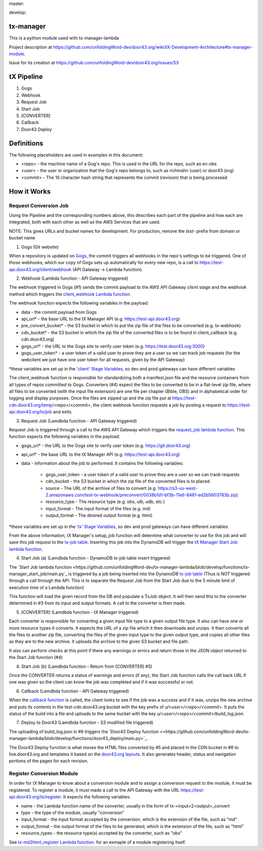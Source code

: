 master:

.. image:: https://travis-ci.org/unfoldingWord-dev/tx-manager.svg?branch=master
    :alt: Build Status
    :target: https://travis-ci.org/unfoldingWord-dev/tx-manager

.. image:: https://coveralls.io/repos/github/unfoldingWord-dev/tx-manager/badge.svg?branch=master
    :alt: Coveralls
    :target: https://coveralls.io/github/unfoldingWord-dev/tx-manager?branch=master

develop:

.. image:: https://travis-ci.org/unfoldingWord-dev/tx-manager.svg?branch=develop
    :alt: Build Status
    :target: https://travis-ci.org/unfoldingWord-dev/tx-manager

.. image:: https://coveralls.io/repos/github/unfoldingWord-dev/tx-manager/badge.svg?branch=develop
    :alt: Coveralls
    :target: https://coveralls.io/github/unfoldingWord-dev/tx-manager?branch=develop


tx-manager
==========

This is a python module used with tx-manager-lambda

Project description at https://github.com/unfoldingWord-dev/door43.org/wiki/tX-Development-Architecture#tx-manager-module.

Issue for its creation at https://github.com/unfoldingWord-dev/door43.org/issues/53


tX Pipeline
===========

1. Gogs
2. Webhook
3. Request Job
4. Start Job
5. [CONVERTER]
6. Callback
7. Door43 Deploy

Definitions
===========
The following placeholders are used in examples in this document:

* <repo> - the machine name of a Gog's repo. This is used in the URL for the repo, such as en-obs
* <user> - the user or organization that the Gog's repo belongs to, such as richmahn (user) or door43 (org)
* <commit> - The 10 character hash string that represents the commit (revision) that is being processed

How it Works
============

Request Conversion Job
----------------------

Using the Pipeline and the corresponding numbers above, this describes each part of the pipeline and how each are integrated, both with each other as well as the AWS Services that are used.

NOTE: This gives URLs and bucket names for development. For production, remove the `test-` prefix from domain or bucket name

1. Gogs (Git website)

When a repository is updated on `Gogs <https://test.door43.org:3000>`_, the commit triggers all webhooks in the repo's settings to be triggered. One of those webhooks, which our copy of Gogs sets up automatically for every new repo, is a call to https://test-api.door43.org/client/webhook (API Gateway -> Lambda function).

2. Webhook (Lambda function - API Gateway triggered)

The webhook triggered in Gogs (#1) sends the commit payload to the AWS API Gateway `client` stage and the `webhook` method which triggers the `client_webhook Lambda function <https://github.com/unfoldingWord-dev/tx-manager-lambda/blob/develop/functions/client_webhook/main.py>`_.

The webhook function expects the following variables in the payload:

* data - the commit payload from Gogs
* api_url* - the base URL to the tX Manager API (e.g. https://test-api.door43.org)
* pre_convert_bucket* - the S3 bucket in which to put the zip file of the files to be converted (e.g. tx-webhook)
* cdn_bucket* - the S3 bucket in which the zip file of the converted files is to be found in client_callback (e.g. cdn.door43.org)
* gogs_url* - the URL to the Gogs site to verify user token (e.g. https://test.door43.org:3000)
* gogs_user_token* - a user token of a valid user to prove they are a user so we can track job requests (for the webclient we just have one user token for all requests, given by the API Gateway)

*these variables are set up in the `'client' Stage Variables <https://us-west-2.console.aws.amazon.com/apigateway/home?region=us-west-2#/apis/94c6v76xoh/stages/client>`_, so dev and prod gateways can have different variables

The client_webhook function is responsible for standardizing both a manifest.json file and the resource containers from all types of repos committed to Gogs. Converters (#4) expect the files to be converted to be in a flat-level zip file, where all files to be converted (with the input file extension) are one file per chapter (Bible, OBS) and in alphabetical order for logging and display purposes. Once the files are zipped up and the zip file put at https://test-cdn.door43.org/temp/<repo>/<commit>, the client webhook function requests a job by posting a request to https://test-api.door43.org/tx/job and exits.

3. Request Job (Lamdbda function - API Gateway triggered)

Request Job is triggered through a call to the AWS API Gateway which triggers the `request_job lambda function <https://github.com/unfoldingWord-dev/tx-manager-lambda/blob/develop/functions/tx-manager_request_job/main.py>`_. This function expects the following variables in the payload:

* gogs_url* - the URL to the Gogs site to verify user token (e.g. https://git.door43.org)
* api_url* - the base URL to the tX Manager API (e.g. https://test-api.door43.org)
* data - information about the job to performed. It contains the following variables:

   * gogs_user_token - a user token of a valid user to prove they are a user so we can traob requests
   * cdn_bucket - the S3 bucket in which the zip file of the converted files is to placed
   * source - The URL of the archive of files to convert (e.g. https://s3-us-west-2.amazonaws.com/test-tx-webhook/preconvert/0038b1d1-bf3b-11e6-8481-ed2b5603783b.zip)
   * resource_type - The resource type (e.g. obs, ulb, udb, etc.)
   * input_format - The input format of the files (e.g. md)
   * output_format - The desired output format (e.g. html)

*these variables are set up in the `'tx' Stage Variables <https://us-west-2.console.aws.amazon.com/apigateway/home?region=us-west-2#/apis/cra9rimna1/stages/tx>`_, so dev and prod gateways can have different variables

From the above information, tX Manager's setup_job function will determine what converter to use for this job and will save this job request to the `tx-job table <https://us-west-2.console.aws.amazon.com/dynamodb/home?region=us-west-2#tables:selected=tx-job>`_. Inserting this job into the DynamoDB will trigger the `tX Manager Start Job lambda function <https://github.com/unfoldingWord-dev/tx-manager-lambda/blob/develop/functions/tx-manager_start_job/main.py>`_.

4. Start Job (a) (Lamdbda function - DynamoDB tx-job table insert triggered)

The `Start Job lambda function <https://github.com/unfoldingWord-dev/tx-manager-lambda/blob/develop/functions/tx-manager_start_job/main.py`_ is triggered by a job being inserted into the DynamoDB `tx-job table <https://us-west-2.console.aws.amazon.com/dynamodb/home?region=us-west-2#tables:selected=tx-job>`_ (Thus is NOT triggered through a call through the API. This is to separate the Request Job from the Start Job due to the 5 minute limit of execution time of a Lambda function)

This function will load the given record from the DB and populate a TxJob object. It will then send this to the converter determined in #3 from its input and output formats. A call to the converter is then made.

5. [CONVERTER]  (Lamdbda function - tX Manager triggered)

Each converter is responsible for converting a given input file type to a given output file type. It also can have one or more resource types it converts. It expects the URL of a zip file which it then downloads and unzips. It then converts all the files to another zip file, converting the files of the given input type to the given output type, and copies all other files as they are to the new archive. It uploads the archive to the given S3 bucket and file path.

It also can perform checks at this point if there any warnings or errors and return those in the JSON object returned to the Start Job function (#4)

4. Start Job (b) (Lamdbda function - Return from [CONVERTER] #5)

Once the CONVERTER returns a status of warnings and errors (if any), the Start Job function calls the call back URL if one was given so the client can know the job was completed and if it was successful or not.

6. Callback (Lamdbda function - API Gateway triggered)

When the `callback function <https://github.com/unfoldingWord-dev/tx-manager-lambda/blob/develop/functions/client_callback/main.py>`_ is called, the client looks to see if the job was a success and if it was, unzips the new archive and puts its contents in the test-cdn.door43.org bucket with the key prefix of `u/<user>/<repo>/<commit>`. It puts the status of the build into a file and uploads to the same bucket with the key `u/<user>/<repo>/<commit>/build_log.json`.

7. Deploy to Door43  (Lamdbda function - S3 modified file triggered)

The uploading of build_log.json in #6 triggers the `Door43 Deploy function <<https://github.com/unfoldingWord-dev/tx-manager-lambda/blob/develop/functions/door43_deploy/main.py>`_.

The Door43 Deploy function is what moves the HTML files converted by #5 and placed in the CDN bucket in #6 to live.door43.org and templates it based on the `door43.org layouts <https://github.com/unfoldingWord-dev/door43.org/tree/develop/_layouts>`_. It also generates header, status and navigation portions of the pages for each revision.

Register Conversion Module
--------------------------

In order for tX Manager to know about a conversion module and to assign a conversion request to the module, it must be registered. To register a module, it must made a call to the API Gateway with the URL https://test-api.door43.org/tx/register. It expects
the following variables:

* name - the Lambda function name of the converter, usually in the form of tx-<input>2<output>_convert
* type - the type of the module, usually "conversion"
* input_format - the input format accepted by the conversion, which is the extension of the file, such as "md"
* output_format - the output format of the files to be generated, which is the extension of the file, such as "html"
* resource_types - the resource type(s) accepted by the converter, such as "obs"

See `tx-md2html_register Lambda function <https://github.com/unfoldingWord-dev/tx-manager-lambda/blob/develop/functions/tx-md2html_register/main.py>`_. for an exmaple of a module registering itself.
